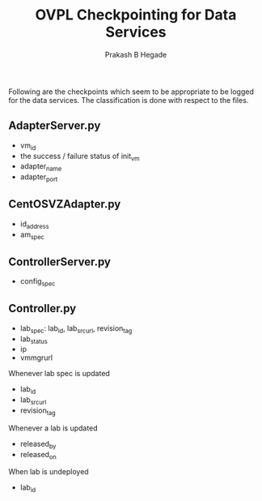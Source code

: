 #+Title: OVPL Checkpointing for Data Services
#+Author: Prakash B Hegade

Following are the checkpoints which seem to be appropriate to be logged for the data services. The classification is done with respect to the files.

** AdapterServer.py
- vm_id
- the success / failure status of init_vm
- adapter_name
- adapter_port

** CentOSVZAdapter.py
- id_address
- am_spec

** ControllerServer.py
- config_spec

** Controller.py
- lab_spec: lab_id, lab_src_url, revision_tag
- lab_status
- ip
- vmmgrurl


Whenever lab spec is updated
- lab_id
- lab_src_url
- revision_tag

Whenever a lab is updated
- released_by
- released_on

When lab is undeployed
- lab_id
